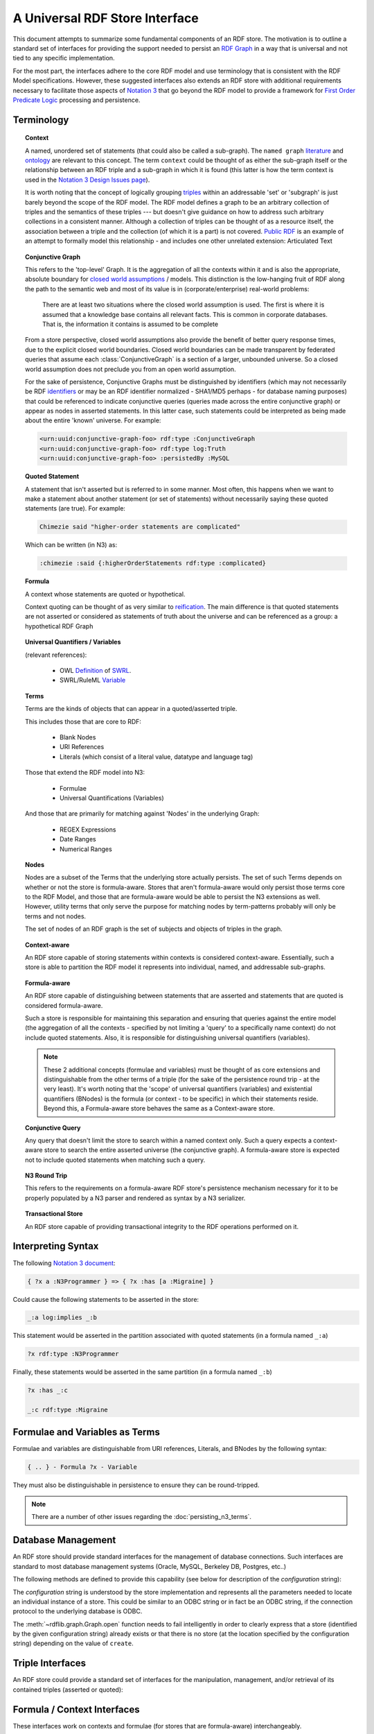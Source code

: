 .. _univrdfstore:

===============================
A Universal RDF Store Interface
===============================

This document attempts to summarize some fundamental components of an RDF store. The motivation is to outline a standard set of interfaces for providing the support needed to persist an `RDF Graph`_ in a way that is universal and not tied to any specific implementation.

For the most part, the interfaces adhere to the core RDF model and use terminology that is consistent with the RDF Model specifications. However, these suggested interfaces also extends an RDF store with additional requirements necessary to facilitate those aspects of `Notation 3`_ that go beyond the RDF model to provide a framework for `First Order Predicate Logic`_ processing and persistence.

..  _RDF Graph: https://www.w3.org/TR/rdf11-concepts/#data-model
..  _Notation 3: http://www.w3.org/2000/10/swap/Primer
..  _First Order Predicate Logic: http://en.wikipedia.org/wiki/First-order_predicate_logic

Terminology
===========

.. topic:: **Context**

    A named, unordered set of statements (that could also be called a sub-graph). The ``named graph`` `literature`__ and `ontology`__ are relevant to this concept. The term ``context`` could be thought of as either the sub-graph itself or the relationship between an RDF triple and a sub-graph in which it is found (this latter is how the term context is used in the `Notation 3 Design Issues page`_).

    It is worth noting that the concept of logically grouping `triples`__ within an addressable 'set' or 'subgraph' is just barely beyond the scope of the RDF model. The RDF model defines a graph to be an arbitrary collection of triples and the semantics of these triples --- but doesn't give guidance on how to address such arbitrary collections in a consistent manner. Although a collection of triples can be thought of as a resource itself, the association between a triple and the collection (of which it is a part) is not covered. `Public RDF`_ is an example of an attempt to formally model this relationship - and includes one other unrelated extension: Articulated Text

..  __: http://www.w3.org/2004/03/trix/
..  __: http://metacognition.info/Triclops/?xslt=Triclops.xslt&query=type(list(rdfs:Class,owl:Class,rdf:Property))&queryType=Graph&remoteGraph=http://www.w3.org/2004/03/trix/rdfg-1/
.. __: http://www.w3.org/TR/rdf-concepts/#section-triples
..  _Notation 3 Design Issues page: http://www.w3.org/DesignIssues/Notation3.html
..  _Public RDF: http://laurentszyster.be/blog/public-rdf/

.. topic:: **Conjunctive Graph**

    This refers to the 'top-level' Graph. It is the aggregation of all the contexts within it and is also the appropriate, absolute boundary for `closed world assumptions`__ / models. This distinction is the low-hanging fruit of RDF along the path to the semantic web and most of its value is in (corporate/enterprise) real-world problems:

    .. pull-quote::
    
        There are at least two situations where the closed world assumption is used. The first is where it is assumed that a knowledge base contains all relevant facts. This is common in corporate databases. That is, the information it contains is assumed to be complete 
    
    From a store perspective, closed world assumptions also provide the benefit of better query response times, due to the explicit closed world boundaries. Closed world boundaries can be made transparent by federated queries that assume each :class:`ConjunctiveGraph` is a section of a larger, unbounded universe. So a closed world assumption does not preclude you from an open world assumption.

    For the sake of persistence, Conjunctive Graphs must be distinguished by identifiers (which may not necessarily be RDF `identifiers`__ or may be an RDF identifier normalized - SHA1/MD5 perhaps - for database naming purposes) that could be referenced to indicate conjunctive queries (queries made across the entire conjunctive graph) or appear as nodes in asserted statements. In this latter case, such statements could be interpreted as being made about the entire 'known' universe. For example:

    .. code-block:: xml

        <urn:uuid:conjunctive-graph-foo> rdf:type :ConjunctiveGraph
        <urn:uuid:conjunctive-graph-foo> rdf:type log:Truth
        <urn:uuid:conjunctive-graph-foo> :persistedBy :MySQL

..  __: http://cs.wwc.edu/~aabyan/Logic/CWA.html
..  __: http://www.w3.org/2002/07/rdf-identifer-terminology/

.. topic:: **Quoted Statement**

    A statement that isn't asserted but is referred to in some manner. Most often, this happens when we want to make a statement about another statement (or set of statements) without necessarily saying these quoted statements (are true). For example:

    .. code-block:: text

        Chimezie said "higher-order statements are complicated"

    Which can be written (in N3) as:

    .. code-block:: n3

        :chimezie :said {:higherOrderStatements rdf:type :complicated}

.. topic:: **Formula**

    A context whose statements are quoted or hypothetical.

    Context quoting can be thought of as very similar to `reification`__. The main difference is that quoted statements are not asserted or considered as statements of truth about the universe and can be referenced as a group: a hypothetical RDF Graph

..  __: http://www.w3.org/TR/rdf-mt/#Reif

.. topic:: **Universal Quantifiers / Variables**

    (relevant references):

        * OWL `Definition`__ of `SWRL`__.
        * SWRL/RuleML `Variable`__

..  __: http://www.w3.org/Submission/SWRL/swrl.owl
..  __: http://www.w3.org/Submission/SWRL/
..  __: http://www.w3.org/Submission/SWRL/#owls_Variable

.. topic:: **Terms**

    Terms are the kinds of objects that can appear in a quoted/asserted triple. 
    
    This includes those that are core to RDF:

        * Blank Nodes
        * URI References
        * Literals (which consist of a literal value, datatype and language tag)

    Those that extend the RDF model into N3:

        * Formulae
        * Universal Quantifications (Variables)

    And those that are primarily for matching against 'Nodes' in the underlying Graph:

        * REGEX Expressions
        * Date Ranges
        * Numerical Ranges

.. topic:: **Nodes**

    Nodes are a subset of the Terms that the underlying store actually persists. The set of such Terms depends on whether or not the store is formula-aware. Stores that aren't formula-aware would only persist those terms core to the RDF Model, and those that are formula-aware would be able to persist the N3 extensions as well. However, utility terms that only serve the purpose for matching nodes by term-patterns probably will only be terms and not nodes.

    The set of nodes of an RDF graph is the set of subjects and objects of triples in the graph.

.. topic:: **Context-aware**

    An RDF store capable of storing statements within contexts is considered context-aware. Essentially, such a store is able to partition the RDF model it represents into individual, named, and addressable sub-graphs.

.. topic:: **Formula-aware**

    An RDF store capable of distinguishing between statements that are asserted and statements that are quoted is considered formula-aware.

    Such a store is responsible for maintaining this separation and ensuring that queries against the entire model (the aggregation of all the contexts - specified by not limiting a 'query' to a specifically name context) do not include quoted statements. Also, it is responsible for distinguishing universal quantifiers (variables).

    .. note:: These 2 additional concepts (formulae and variables) must be thought of as core extensions and distinguishable from the other terms of a triple (for the sake of the persistence round trip - at the very least). It's worth noting that the 'scope' of universal quantifiers (variables) and existential quantifiers (BNodes) is the formula (or context - to be specific) in which their statements reside. Beyond this, a Formula-aware store behaves the same as a Context-aware store.

.. topic:: **Conjunctive Query**

    Any query that doesn't limit the store to search within a named context only. Such a query expects a context-aware store to search the entire asserted universe (the conjunctive graph). A formula-aware store is expected not to include quoted statements when matching such a query.

.. topic:: **N3 Round Trip**

    This refers to the requirements on a formula-aware RDF store's persistence mechanism necessary for it to be properly populated by a N3 parser and rendered as syntax by a N3 serializer.

.. topic:: **Transactional Store**

    An RDF store capable of providing transactional integrity to the RDF operations performed on it.

Interpreting Syntax
===================

The following `Notation 3 document`__:

.. code-block:: text

    { ?x a :N3Programmer } => { ?x :has [a :Migraine] }

Could cause the following statements to be asserted in the store:

.. code-block:: text

    _:a log:implies _:b

This statement would be asserted in the partition associated with quoted statements (in a formula named ``_:a``)

.. code-block:: n3

    ?x rdf:type :N3Programmer

Finally, these statements would be asserted in the same partition (in a formula named ``_:b``)

.. code-block:: n3

    ?x :has _:c

    _:c rdf:type :Migraine

..  __: http://metacognition.info/Triclops/?xslt=Triclops.xslt&query=log:N3Document&queryType=Triple&remoteGraph=http://www.w3.org/2000/10/swap/log#

Formulae and Variables as Terms
===============================
Formulae and variables are distinguishable from URI references, Literals, and BNodes by the following syntax:

.. code-block:: text

    { .. } - Formula ?x - Variable

They must also be distinguishable in persistence to ensure they can be round-tripped. 

.. note:: There are a number of other issues regarding the :doc:`persisting_n3_terms`.

Database Management
===================

An RDF store should provide standard interfaces for the management of database connections. Such interfaces are standard to most database management systems (Oracle, MySQL, Berkeley DB, Postgres, etc..)

The following methods are defined to provide this capability (see below for description of the *configuration* string):

.. automethod:: rdflib.store.Store.open
                :noindex:

.. automethod:: rdflib.store.Store.close
                :noindex:

.. automethod:: rdflib.store.Store.destroy
                :noindex:

The *configuration* string is understood by the store implementation and represents all the parameters needed to locate an individual instance of a store. This could be similar to an ODBC string or in fact be an ODBC string, if the connection protocol to the underlying database is ODBC.

The :meth:`~rdflib.graph.Graph.open` function needs to fail intelligently in order to clearly express that a store (identified by the given configuration string) already exists or that there is no store (at the location specified by the configuration string) depending on the value of ``create``.

Triple Interfaces
=================
An RDF store could provide a standard set of interfaces for the manipulation, management, and/or retrieval of its contained triples (asserted or quoted):

.. module:: rdflib.store
    :noindex:

.. automethod:: rdflib.store.Store.add
    :noindex:

.. automethod:: rdflib.store.Store.remove
    :noindex:

.. automethod:: rdflib.store.Store.triples 
    :noindex:

    .. note:: The :meth:`~rdflib.store.Store.triples` method can be thought of as the primary mechanism for producing triples with nodes that match the corresponding terms in the ``(s, p, o)`` term pattern provided. The term pattern ``(None, None, None)`` matches *all* nodes.

.. automethod:: rdflib.store.Store.__len__
                :noindex:

Formula / Context Interfaces
============================

These interfaces work on contexts and formulae (for stores that are formula-aware) interchangeably.

.. automethod:: rdflib.graph.ConjunctiveGraph.contexts
                :noindex:

.. automethod:: rdflib.graph.ConjunctiveGraph.remove_context
                :noindex:

Interface Test Cases
====================

Basic 
-------------------------

Tests parsing, triple patterns, triple pattern removes, size, contextual removes

Source Graph
^^^^^^^^^^^^^

.. code-block:: n3

    @prefix rdf: <http://www.w3.org/1999/02/22-rdf-syntax-ns#> . 
    @prefix rdfs: <http://www.w3.org/2000/01/rdf-schema#> . 
    @prefix : <http://test/> . 
    {:a :b :c; a :foo} => {:a :d :c} . 
    _:foo a rdfs:Class . 
    :a :d :c .

Test code
^^^^^^^^^

.. code-block:: python

    implies = URIRef("http://www.w3.org/2000/10/swap/log#implies") 
    a = URIRef('http://test/a') 
    b = URIRef('http://test/b')  
    c = URIRef('http://test/c') 
    d = URIRef('http://test/d') 
    for s,p,o in g.triples((None,implies,None)): 
        formulaA = s 
        formulaB = o 

        #contexts test 
        assert len(list(g.contexts()))==3 

        #contexts (with triple) test 
        assert len(list(g.contexts((a,d,c))))==2 

        #triples test cases 
        assert type(list(g.triples((None,RDF.type,RDFS.Class)))[0][0]) == BNode 
        assert len(list(g.triples((None,implies,None))))==1 
        assert len(list(g.triples((None,RDF.type,None))))==3 
        assert len(list(g.triples((None,RDF.type,None),formulaA)))==1 
        assert len(list(g.triples((None,None,None),formulaA)))==2  
        assert len(list(g.triples((None,None,None),formulaB)))==1 
        assert len(list(g.triples((None,None,None))))==5 
        assert len(list(g.triples((None,URIRef('http://test/d'),None),formulaB)))==1 
        assert len(list(g.triples((None,URIRef('http://test/d'),None))))==1 

        #Remove test cases 
        g.remove((None,implies,None)) 
        assert len(list(g.triples((None,implies,None))))==0 
        assert len(list(g.triples((None,None,None),formulaA)))==2 
        assert len(list(g.triples((None,None,None),formulaB)))==1 
        g.remove((None,b,None),formulaA) 
        assert len(list(g.triples((None,None,None),formulaA)))==1 
        g.remove((None,RDF.type,None),formulaA) 
        assert len(list(g.triples((None,None,None),formulaA)))==0 
        g.remove((None,RDF.type,RDFS.Class)) 

        #remove_context tests 
        formulaBContext=Context(g,formulaB) 
        g.remove_context(formulaB) 
        assert len(list(g.triples((None,RDF.type,None))))==2 
        assert len(g)==3 assert len(formulaBContext)==0 
        g.remove((None,None,None)) 
        assert len(g)==0
    

Formula and Variables Test
--------------------------

Source Graph
^^^^^^^^^^^^

.. code-block:: n3

    @prefix rdf: <http://www.w3.org/1999/02/22-rdf-syntax-ns#> . 
    @prefix rdfs:  <http://www.w3.org/2000/01/rdf-schema#> . 
    @prefix : <http://test/> . 
    {?x a rdfs:Class} => {?x a :Klass} .

Test Code
^^^^^^^^^

.. code-block:: python

    implies = URIRef("http://www.w3.org/2000/10/swap/log#implies") 
    klass = URIRef('http://test/Klass') 
    for s,p,o in g.triples((None,implies,None)): 
        formulaA = s 
        formulaB = o 
        assert type(formulaA) == Formula 
        assert type(formulaB) == Formula 
        for s,p,o in g.triples((None,RDF.type,RDFS.Class)),formulaA): 
            assert type(s) == Variable 
        for s,p,o in g.triples((None,RDF.type,klass)),formulaB): 
            assert type(s) == Variable 

Transactional Tests
-------------------

To be instantiated.

Additional Terms to Model
=========================
These are a list of additional kinds of RDF terms (all of which are special Literals)

    * :class:`rdflib.plugins.store.regexmatching.REGEXTerm` - a REGEX string which can be used in any term slot in order to match by applying the Regular Expression to statements in the underlying graph.
    * Date (could provide some utility functions for date manipulation / serialization, etc..)
    * DateRange

Namespace Management Interfaces
===============================

The following namespace management interfaces (defined in Graph) could be implemented in the RDF store. Currently, they exist as stub methods of :class:`~rdflib.store.Store` and are defined in the store subclasses (e.g. :class:`~rdflib.plugins.store.memory.Memory`):

.. automethod:: rdflib.store.Store.bind
                :noindex:

.. automethod:: rdflib.store.Store.prefix
                :noindex:

.. automethod:: rdflib.store.Store.namespace
                :noindex:

.. automethod:: rdflib.store.Store.namespaces
                :noindex:

Open issues
===========
Does the Store interface need to have an identifier property or can we keep that at the Graph level?

The Store implementation needs a mechanism to distinguish between triples (quoted or asserted) in ConjunctiveGraphs (which are mutually exclusive universes in systems that make closed world assumptions - and queried separately). This is the separation that the store identifier provides. This is different from the name of a context within a ConjunctiveGraph (or the default context of a conjunctive graph). I tried to diagram the logical separation of ConjunctiveGraphs, SubGraphs and QuotedGraphs in this diagram

.. image:: _static/ContextHierarchy.png

An identifier of ``None`` can be used to indicate the store (aka `all contexts`) in methods such as :meth:`~rdflib.store.Store.triples`, :meth:`~rdflib.store.Store.__len__`, etc. This works as long as we're only dealing with one Conjunctive Graph at a time -- which may not always be the case.

Is there any value in persisting terms that lie outside N3 (:class:`rdflib.plugins.store.regexmatching.REGEXTerm`, Date, etc..)?

Potentially, not sure yet.

Should a conjunctive query always return quads instead of triples? It would seem so, since knowing the context that produced a triple match is an essential aspect of query construction / optimization. Or if having the triples function yield/produce different length tuples is problematic, could an additional - and slightly redundant - interface be introduced?:

.. automethod:: rdflib.graph.ConjunctiveGraph.quads
                :noindex:

Stores that weren't context-aware could simply return ``None`` as the 4th item in the produced/yielded tuples or simply not support this interface.

